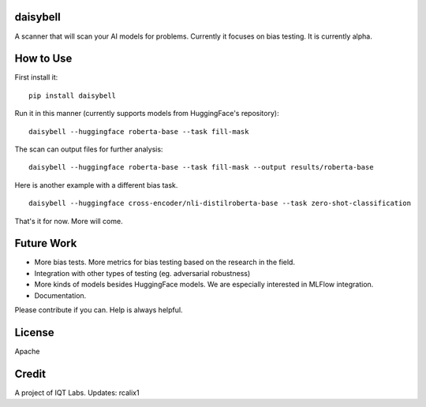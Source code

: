 daisybell
~~~~~~~~~~

A scanner that will scan your AI models for problems. Currently it focuses on bias testing. It is currently alpha.


How to Use
~~~~~~~~~~

First install it:

::

    pip install daisybell


Run it in this manner (currently supports models from HuggingFace's repository):

::

    daisybell --huggingface roberta-base --task fill-mask


The scan can output files for further analysis:

::

    daisybell --huggingface roberta-base --task fill-mask --output results/roberta-base

Here is another example with a different bias task.

::

    daisybell --huggingface cross-encoder/nli-distilroberta-base --task zero-shot-classification

That's it for now. More will come.


Future Work
~~~~~~~~~~~~

* More bias tests. More metrics for bias testing based on the research in the field.
* Integration with other types of testing (eg. adversarial robustness)
* More kinds of models besides HuggingFace models. We are especially interested in MLFlow integration.
* Documentation.

Please contribute if you can. Help is always helpful.

License
~~~~~~~

Apache

Credit
~~~~~~

A project of IQT Labs.
Updates: rcalix1